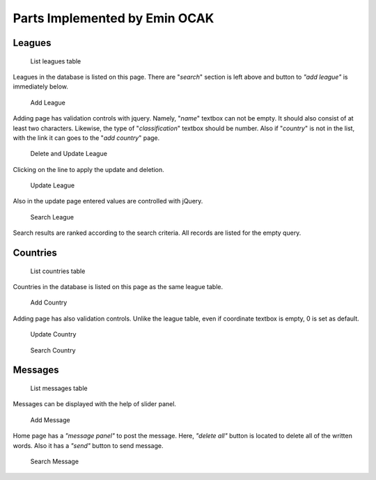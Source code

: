 Parts Implemented by Emin OCAK
==============================
Leagues
-------

   .. figure:: leagues.png
      :width: 100 %
      :align: center
      :height: 250px
      :alt: leagues list

      List leagues table
Leagues in the database is listed on this page. There are "*search*" section is left above and button to *"add league"* is immediately below.

   .. figure:: add_league.png
      :scale: 100 %
      :align: center
      :alt: add league into leagues table

      Add League
Adding page has validation controls with jquery. Namely, "*name*" textbox can not be empty. It should also consist of at least two characters. Likewise, the type of "*classification*" textbox should be number. Also if "*country*" is not in the list, with the link it can goes to the "*add country*" page.

   .. figure:: delete_edit_league.png
      :width: 100 %
      :align: center
      :height: 150px
      :alt: delete or update league from leagues table

      Delete and Update League
Clicking on the line to apply the update and deletion.

   .. figure:: update_league.png
      :scale: 100 %
      :alt: update league
      :align: center

      Update League
Also in the update page entered values are controlled with jQuery.

   .. figure:: search_league.png
      :width: 100 %
      :align: center
      :height: 150px
      :alt: search league

      Search League
Search results are ranked according to the search criteria. All records are listed for the empty query.

Countries
---------

   .. figure:: countries.png
      :width: 100 %
      :align: center
      :height: 250px
      :alt: countries list

      List countries table
Countries in the database is listed on this page as the same league table.

   .. figure:: add_country.png
      :scale: 100 %
      :align: center
      :alt: add country into countries table

      Add Country
Adding page has also validation controls. Unlike the league table, even if coordinate textbox is empty, 0 is set as default.

   .. figure:: update_country.png
      :scale: 100 %
      :alt: update country
      :align: center

      Update Country

   .. figure:: search_country.png
      :width: 100 %
      :align: center
      :height: 250px
      :alt: search country

      Search Country

Messages
--------

   .. figure:: messages.png
      :width: 100 %
      :align: center
      :height: 300px
      :alt: messages list

      List messages table
Messages can be displayed with the help of slider panel.

   .. figure:: add_message.png
      :scale: 100 %
      :align: center
      :alt: add message into messages table

      Add Message
Home page has a *"message panel"* to post the message. Here, *"delete all"* button is located to delete all of the written words. Also it has a *"send"* button to send message.

   .. figure:: search_message.png
      :width: 100 %
      :align: center
      :height: 250px
      :alt: search message

      Search Message






